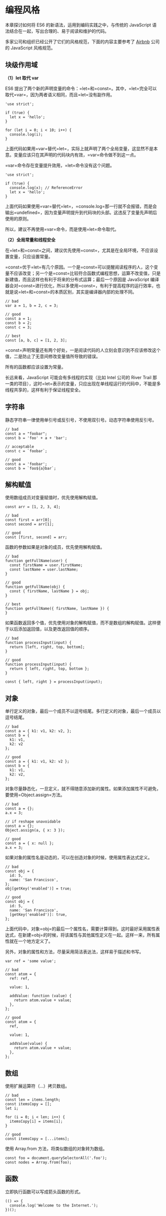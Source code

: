 * 编程风格
  :PROPERTIES:
  :CUSTOM_ID: 编程风格
  :END:

本章探讨如何将 ES6 的新语法，运用到编码实践之中，与传统的 JavaScript
语法结合在一起，写出合理的、易于阅读和维护的代码。

多家公司和组织已经公开了它们的风格规范，下面的内容主要参考了
[[https://github.com/airbnb/javascript][Airbnb]] 公司的 JavaScript
风格规范。

** 块级作用域
   :PROPERTIES:
   :CUSTOM_ID: 块级作用域
   :END:

*（1）let 取代 var*

ES6
提出了两个新的声明变量的命令：=let=和=const=。其中，=let=完全可以取代=var=，因为两者语义相同，而且=let=没有副作用。

#+BEGIN_EXAMPLE
    'use strict';

    if (true) {
      let x = 'hello';
    }

    for (let i = 0; i < 10; i++) {
      console.log(i);
    }
#+END_EXAMPLE

上面代码如果用=var=替代=let=，实际上就声明了两个全局变量，这显然不是本意。变量应该只在其声明的代码块内有效，=var=命令做不到这一点。

=var=命令存在变量提升效用，=let=命令没有这个问题。

#+BEGIN_EXAMPLE
    'use strict';

    if (true) {
      console.log(x); // ReferenceError
      let x = 'hello';
    }
#+END_EXAMPLE

上面代码如果使用=var=替代=let=，=console.log=那一行就不会报错，而是会输出=undefined=，因为变量声明提升到代码块的头部。这违反了变量先声明后使用的原则。

所以，建议不再使用=var=命令，而是使用=let=命令取代。

*（2）全局常量和线程安全*

在=let=和=const=之间，建议优先使用=const=，尤其是在全局环境，不应该设置变量，只应设置常量。

=const=优于=let=有几个原因。一个是=const=可以提醒阅读程序的人，这个变量不应该改变；另一个是=const=比较符合函数式编程思想，运算不改变值，只是新建值，而且这样也有利于将来的分布式运算；最后一个原因是
JavaScript
编译器会对=const=进行优化，所以多使用=const=，有利于提高程序的运行效率，也就是说=let=和=const=的本质区别，其实是编译器内部的处理不同。

#+BEGIN_EXAMPLE
    // bad
    var a = 1, b = 2, c = 3;

    // good
    const a = 1;
    const b = 2;
    const c = 3;

    // best
    const [a, b, c] = [1, 2, 3];
#+END_EXAMPLE

=const=声明常量还有两个好处，一是阅读代码的人立刻会意识到不应该修改这个值，二是防止了无意间修改变量值所导致的错误。

所有的函数都应该设置为常量。

长远来看，JavaScript 可能会有多线程的实现（比如 Intel 公司的 River Trail
那一类的项目），这时=let=表示的变量，只应出现在单线程运行的代码中，不能是多线程共享的，这样有利于保证线程安全。

** 字符串
   :PROPERTIES:
   :CUSTOM_ID: 字符串
   :END:

静态字符串一律使用单引号或反引号，不使用双引号。动态字符串使用反引号。

#+BEGIN_EXAMPLE
    // bad
    const a = "foobar";
    const b = 'foo' + a + 'bar';

    // acceptable
    const c = `foobar`;

    // good
    const a = 'foobar';
    const b = `foo${a}bar`;
#+END_EXAMPLE

** 解构赋值
   :PROPERTIES:
   :CUSTOM_ID: 解构赋值
   :END:

使用数组成员对变量赋值时，优先使用解构赋值。

#+BEGIN_EXAMPLE
    const arr = [1, 2, 3, 4];

    // bad
    const first = arr[0];
    const second = arr[1];

    // good
    const [first, second] = arr;
#+END_EXAMPLE

函数的参数如果是对象的成员，优先使用解构赋值。

#+BEGIN_EXAMPLE
    // bad
    function getFullName(user) {
      const firstName = user.firstName;
      const lastName = user.lastName;
    }

    // good
    function getFullName(obj) {
      const { firstName, lastName } = obj;
    }

    // best
    function getFullName({ firstName, lastName }) {
    }
#+END_EXAMPLE

如果函数返回多个值，优先使用对象的解构赋值，而不是数组的解构赋值。这样便于以后添加返回值，以及更改返回值的顺序。

#+BEGIN_EXAMPLE
    // bad
    function processInput(input) {
      return [left, right, top, bottom];
    }

    // good
    function processInput(input) {
      return { left, right, top, bottom };
    }

    const { left, right } = processInput(input);
#+END_EXAMPLE

** 对象
   :PROPERTIES:
   :CUSTOM_ID: 对象
   :END:

单行定义的对象，最后一个成员不以逗号结尾。多行定义的对象，最后一个成员以逗号结尾。

#+BEGIN_EXAMPLE
    // bad
    const a = { k1: v1, k2: v2, };
    const b = {
      k1: v1,
      k2: v2
    };

    // good
    const a = { k1: v1, k2: v2 };
    const b = {
      k1: v1,
      k2: v2,
    };
#+END_EXAMPLE

对象尽量静态化，一旦定义，就不得随意添加新的属性。如果添加属性不可避免，要使用=Object.assign=方法。

#+BEGIN_EXAMPLE
    // bad
    const a = {};
    a.x = 3;

    // if reshape unavoidable
    const a = {};
    Object.assign(a, { x: 3 });

    // good
    const a = { x: null };
    a.x = 3;
#+END_EXAMPLE

如果对象的属性名是动态的，可以在创造对象的时候，使用属性表达式定义。

#+BEGIN_EXAMPLE
    // bad
    const obj = {
      id: 5,
      name: 'San Francisco',
    };
    obj[getKey('enabled')] = true;

    // good
    const obj = {
      id: 5,
      name: 'San Francisco',
      [getKey('enabled')]: true,
    };
#+END_EXAMPLE

上面代码中，对象=obj=的最后一个属性名，需要计算得到。这时最好采用属性表达式，在新建=obj=的时候，将该属性与其他属性定义在一起。这样一来，所有属性就在一个地方定义了。

另外，对象的属性和方法，尽量采用简洁表达法，这样易于描述和书写。

#+BEGIN_EXAMPLE
    var ref = 'some value';

    // bad
    const atom = {
      ref: ref,

      value: 1,

      addValue: function (value) {
        return atom.value + value;
      },
    };

    // good
    const atom = {
      ref,

      value: 1,

      addValue(value) {
        return atom.value + value;
      },
    };
#+END_EXAMPLE

** 数组
   :PROPERTIES:
   :CUSTOM_ID: 数组
   :END:

使用扩展运算符（...）拷贝数组。

#+BEGIN_EXAMPLE
    // bad
    const len = items.length;
    const itemsCopy = [];
    let i;

    for (i = 0; i < len; i++) {
      itemsCopy[i] = items[i];
    }

    // good
    const itemsCopy = [...items];
#+END_EXAMPLE

使用 Array.from 方法，将类似数组的对象转为数组。

#+BEGIN_EXAMPLE
    const foo = document.querySelectorAll('.foo');
    const nodes = Array.from(foo);
#+END_EXAMPLE

** 函数
   :PROPERTIES:
   :CUSTOM_ID: 函数
   :END:

立即执行函数可以写成箭头函数的形式。

#+BEGIN_EXAMPLE
    (() => {
      console.log('Welcome to the Internet.');
    })();
#+END_EXAMPLE

那些使用匿名函数当作参数的场合，尽量用箭头函数代替。因为这样更简洁，而且绑定了
this。

#+BEGIN_EXAMPLE
    // bad
    [1, 2, 3].map(function (x) {
      return x * x;
    });

    // good
    [1, 2, 3].map((x) => {
      return x * x;
    });

    // best
    [1, 2, 3].map(x => x * x);
#+END_EXAMPLE

箭头函数取代=Function.prototype.bind=，不应再用 self/_this/that 绑定
this。

#+BEGIN_EXAMPLE
    // bad
    const self = this;
    const boundMethod = function(...params) {
      return method.apply(self, params);
    }

    // acceptable
    const boundMethod = method.bind(this);

    // best
    const boundMethod = (...params) => method.apply(this, params);
#+END_EXAMPLE

简单的、单行的、不会复用的函数，建议采用箭头函数。如果函数体较为复杂，行数较多，还是应该采用传统的函数写法。

所有配置项都应该集中在一个对象，放在最后一个参数，布尔值不可以直接作为参数。

#+BEGIN_EXAMPLE
    // bad
    function divide(a, b, option = false ) {
    }

    // good
    function divide(a, b, { option = false } = {}) {
    }
#+END_EXAMPLE

不要在函数体内使用 arguments 变量，使用 rest 运算符（...）代替。因为
rest 运算符显式表明你想要获取参数，而且 arguments
是一个类似数组的对象，而 rest 运算符可以提供一个真正的数组。

#+BEGIN_EXAMPLE
    // bad
    function concatenateAll() {
      const args = Array.prototype.slice.call(arguments);
      return args.join('');
    }

    // good
    function concatenateAll(...args) {
      return args.join('');
    }
#+END_EXAMPLE

使用默认值语法设置函数参数的默认值。

#+BEGIN_EXAMPLE
    // bad
    function handleThings(opts) {
      opts = opts || {};
    }

    // good
    function handleThings(opts = {}) {
      // ...
    }
#+END_EXAMPLE

** Map 结构
   :PROPERTIES:
   :CUSTOM_ID: map-结构
   :END:

注意区分 Object 和 Map，只有模拟现实世界的实体对象时，才使用
Object。如果只是需要=key: value=的数据结构，使用 Map 结构。因为 Map
有内建的遍历机制。

#+BEGIN_EXAMPLE
    let map = new Map(arr);

    for (let key of map.keys()) {
      console.log(key);
    }

    for (let value of map.values()) {
      console.log(value);
    }

    for (let item of map.entries()) {
      console.log(item[0], item[1]);
    }
#+END_EXAMPLE

** Class
   :PROPERTIES:
   :CUSTOM_ID: class
   :END:

总是用 Class，取代需要 prototype 的操作。因为 Class
的写法更简洁，更易于理解。

#+BEGIN_EXAMPLE
    // bad
    function Queue(contents = []) {
      this._queue = [...contents];
    }
    Queue.prototype.pop = function() {
      const value = this._queue[0];
      this._queue.splice(0, 1);
      return value;
    }

    // good
    class Queue {
      constructor(contents = []) {
        this._queue = [...contents];
      }
      pop() {
        const value = this._queue[0];
        this._queue.splice(0, 1);
        return value;
      }
    }
#+END_EXAMPLE

使用=extends=实现继承，因为这样更简单，不会有破坏=instanceof=运算的危险。

#+BEGIN_EXAMPLE
    // bad
    const inherits = require('inherits');
    function PeekableQueue(contents) {
      Queue.apply(this, contents);
    }
    inherits(PeekableQueue, Queue);
    PeekableQueue.prototype.peek = function() {
      return this._queue[0];
    }

    // good
    class PeekableQueue extends Queue {
      peek() {
        return this._queue[0];
      }
    }
#+END_EXAMPLE

** 模块
   :PROPERTIES:
   :CUSTOM_ID: 模块
   :END:

首先，Module 语法是 JavaScript
模块的标准写法，坚持使用这种写法。使用=import=取代=require=。

#+BEGIN_EXAMPLE
    // bad
    const moduleA = require('moduleA');
    const func1 = moduleA.func1;
    const func2 = moduleA.func2;

    // good
    import { func1, func2 } from 'moduleA';
#+END_EXAMPLE

使用=export=取代=module.exports=。

#+BEGIN_EXAMPLE
    // commonJS的写法
    var React = require('react');

    var Breadcrumbs = React.createClass({
      render() {
        return <nav />;
      }
    });

    module.exports = Breadcrumbs;

    // ES6的写法
    import React from 'react';

    class Breadcrumbs extends React.Component {
      render() {
        return <nav />;
      }
    };

    export default Breadcrumbs;
#+END_EXAMPLE

如果模块只有一个输出值，就使用=export default=，如果模块有多个输出值，就不使用=export default=，=export default=与普通的=export=不要同时使用。

不要在模块输入中使用通配符。因为这样可以确保你的模块之中，有一个默认输出（export
default）。

#+BEGIN_EXAMPLE
    // bad
    import * as myObject from './importModule';

    // good
    import myObject from './importModule';
#+END_EXAMPLE

如果模块默认输出一个函数，函数名的首字母应该小写。

#+BEGIN_EXAMPLE
    function makeStyleGuide() {
    }

    export default makeStyleGuide;
#+END_EXAMPLE

如果模块默认输出一个对象，对象名的首字母应该大写。

#+BEGIN_EXAMPLE
    const StyleGuide = {
      es6: {
      }
    };

    export default StyleGuide;
#+END_EXAMPLE

** ESLint 的使用
   :PROPERTIES:
   :CUSTOM_ID: eslint-的使用
   :END:

ESLint
是一个语法规则和代码风格的检查工具，可以用来保证写出语法正确、风格统一的代码。

首先，在项目的根目录安装 ESLint。

#+BEGIN_SRC sh
    $ npm install --save-dev eslint
#+END_SRC

然后，安装 Airbnb 语法规则，以及 import、a11y、react 插件。

#+BEGIN_SRC sh
    $ npm install --save-dev eslint-config-airbnb
    $ npm install --save-dev eslint-plugin-import eslint-plugin-jsx-a11y eslint-plugin-react
#+END_SRC

最后，在项目的根目录下新建一个=.eslintrc=文件，配置 ESLint。

#+BEGIN_EXAMPLE
    {
      "extends": "eslint-config-airbnb"
    }
#+END_EXAMPLE

现在就可以检查，当前项目的代码是否符合预设的规则。

=index.js=文件的代码如下。

#+BEGIN_EXAMPLE
    var unused = 'I have no purpose!';

    function greet() {
        var message = 'Hello, World!';
        console.log(message);
    }

    greet();
#+END_EXAMPLE

使用 ESLint 检查这个文件，就会报出错误。

#+BEGIN_SRC sh
    $ npx eslint index.js
    index.js
      1:1  error  Unexpected var, use let or const instead          no-var
      1:5  error  unused is defined but never used                 no-unused-vars
      4:5  error  Expected indentation of 2 characters but found 4  indent
      4:5  error  Unexpected var, use let or const instead          no-var
      5:5  error  Expected indentation of 2 characters but found 4  indent

    ✖ 5 problems (5 errors, 0 warnings)
#+END_SRC

上面代码说明，原文件有五个错误，其中两个是不应该使用=var=命令，而要使用=let=或=const=；一个是定义了变量，却没有使用；另外两个是行首缩进为
4 个空格，而不是规定的 2 个空格。
